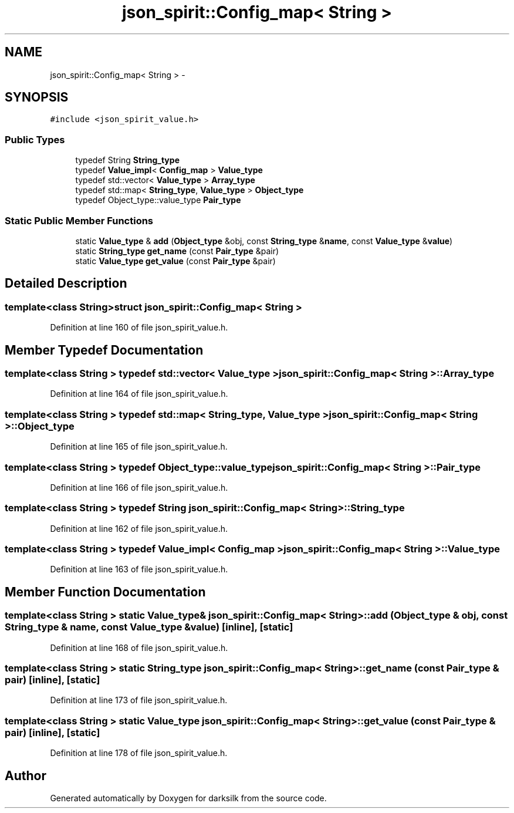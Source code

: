 .TH "json_spirit::Config_map< String >" 3 "Wed Feb 10 2016" "Version 1.0.0.0" "darksilk" \" -*- nroff -*-
.ad l
.nh
.SH NAME
json_spirit::Config_map< String > \- 
.SH SYNOPSIS
.br
.PP
.PP
\fC#include <json_spirit_value\&.h>\fP
.SS "Public Types"

.in +1c
.ti -1c
.RI "typedef String \fBString_type\fP"
.br
.ti -1c
.RI "typedef \fBValue_impl\fP< \fBConfig_map\fP > \fBValue_type\fP"
.br
.ti -1c
.RI "typedef std::vector< \fBValue_type\fP > \fBArray_type\fP"
.br
.ti -1c
.RI "typedef std::map< \fBString_type\fP, \fBValue_type\fP > \fBObject_type\fP"
.br
.ti -1c
.RI "typedef Object_type::value_type \fBPair_type\fP"
.br
.in -1c
.SS "Static Public Member Functions"

.in +1c
.ti -1c
.RI "static \fBValue_type\fP & \fBadd\fP (\fBObject_type\fP &obj, const \fBString_type\fP &\fBname\fP, const \fBValue_type\fP &\fBvalue\fP)"
.br
.ti -1c
.RI "static \fBString_type\fP \fBget_name\fP (const \fBPair_type\fP &pair)"
.br
.ti -1c
.RI "static \fBValue_type\fP \fBget_value\fP (const \fBPair_type\fP &pair)"
.br
.in -1c
.SH "Detailed Description"
.PP 

.SS "template<class String>struct json_spirit::Config_map< String >"

.PP
Definition at line 160 of file json_spirit_value\&.h\&.
.SH "Member Typedef Documentation"
.PP 
.SS "template<class String > typedef std::vector< \fBValue_type\fP > \fBjson_spirit::Config_map\fP< String >::\fBArray_type\fP"

.PP
Definition at line 164 of file json_spirit_value\&.h\&.
.SS "template<class String > typedef std::map< \fBString_type\fP, \fBValue_type\fP > \fBjson_spirit::Config_map\fP< String >::\fBObject_type\fP"

.PP
Definition at line 165 of file json_spirit_value\&.h\&.
.SS "template<class String > typedef Object_type::value_type \fBjson_spirit::Config_map\fP< String >::\fBPair_type\fP"

.PP
Definition at line 166 of file json_spirit_value\&.h\&.
.SS "template<class String > typedef String \fBjson_spirit::Config_map\fP< String >::\fBString_type\fP"

.PP
Definition at line 162 of file json_spirit_value\&.h\&.
.SS "template<class String > typedef \fBValue_impl\fP< \fBConfig_map\fP > \fBjson_spirit::Config_map\fP< String >::\fBValue_type\fP"

.PP
Definition at line 163 of file json_spirit_value\&.h\&.
.SH "Member Function Documentation"
.PP 
.SS "template<class String > static \fBValue_type\fP& \fBjson_spirit::Config_map\fP< String >::add (\fBObject_type\fP & obj, const \fBString_type\fP & name, const \fBValue_type\fP & value)\fC [inline]\fP, \fC [static]\fP"

.PP
Definition at line 168 of file json_spirit_value\&.h\&.
.SS "template<class String > static \fBString_type\fP \fBjson_spirit::Config_map\fP< String >::get_name (const \fBPair_type\fP & pair)\fC [inline]\fP, \fC [static]\fP"

.PP
Definition at line 173 of file json_spirit_value\&.h\&.
.SS "template<class String > static \fBValue_type\fP \fBjson_spirit::Config_map\fP< String >::get_value (const \fBPair_type\fP & pair)\fC [inline]\fP, \fC [static]\fP"

.PP
Definition at line 178 of file json_spirit_value\&.h\&.

.SH "Author"
.PP 
Generated automatically by Doxygen for darksilk from the source code\&.
